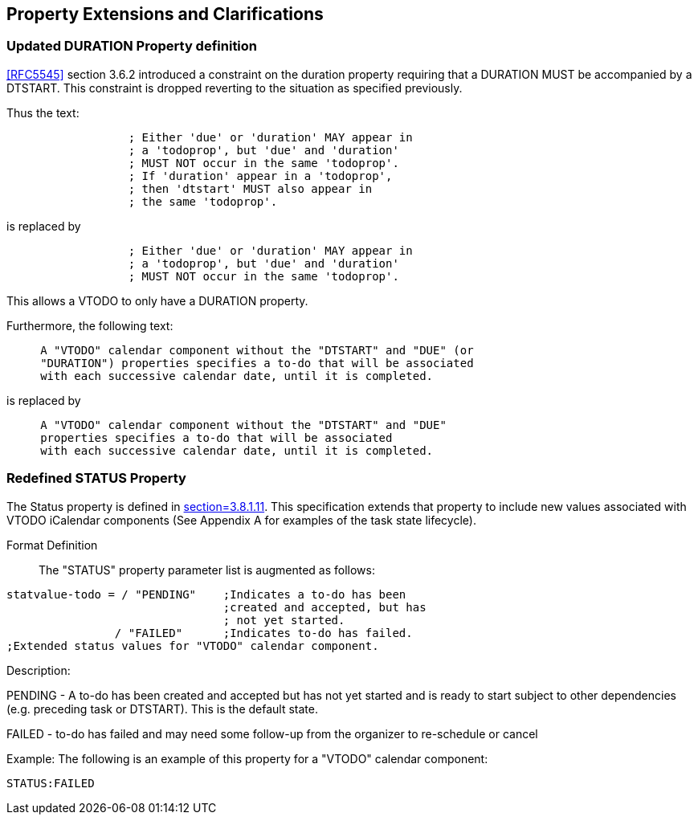 
[[property-extensions]]

== Property Extensions and Clarifications

[[prop-ext-duration]]
=== Updated DURATION Property definition

<<RFC5545>> section 3.6.2 introduced a constraint on the duration property requiring
that a DURATION MUST be accompanied by a DTSTART.
This constraint is dropped reverting to the situation as specified
previously.

Thus the text:

----
                  ; Either 'due' or 'duration' MAY appear in
                  ; a 'todoprop', but 'due' and 'duration'
                  ; MUST NOT occur in the same 'todoprop'.
                  ; If 'duration' appear in a 'todoprop',
                  ; then 'dtstart' MUST also appear in
                  ; the same 'todoprop'.
----

is replaced by

----
                  ; Either 'due' or 'duration' MAY appear in
                  ; a 'todoprop', but 'due' and 'duration'
                  ; MUST NOT occur in the same 'todoprop'.
----

This allows a VTODO to only have a DURATION property.

Furthermore, the following text:

----
     A "VTODO" calendar component without the "DTSTART" and "DUE" (or
     "DURATION") properties specifies a to-do that will be associated
     with each successive calendar date, until it is completed.
----

is replaced by

----
     A "VTODO" calendar component without the "DTSTART" and "DUE"
     properties specifies a to-do that will be associated
     with each successive calendar date, until it is completed.
----

[[prop-ext-status]]
=== Redefined STATUS Property

The Status property is defined in <<RFC5545, section=3.8.1.11>>. This
specification extends that property to include new values
associated with VTODO iCalendar components (See Appendix A for
examples of the task state lifecycle).

Format Definition:: The "STATUS" property parameter list is augmented
as follows:

[source,bnf]
----
statvalue-todo = / "PENDING"    ;Indicates a to-do has been
                                ;created and accepted, but has
                                ; not yet started.
                / "FAILED"      ;Indicates to-do has failed.
;Extended status values for "VTODO" calendar component.
----

Description:

PENDING - A to-do has been created and accepted but has not yet
started and is ready
to start subject to other dependencies (e.g. preceding task or
DTSTART). This is the default state.

FAILED - to-do has failed and may need some follow-up from the
organizer to re-schedule or cancel

Example: The following is an example of this property for a "VTODO"
calendar component:

[source]
----
STATUS:FAILED
----
